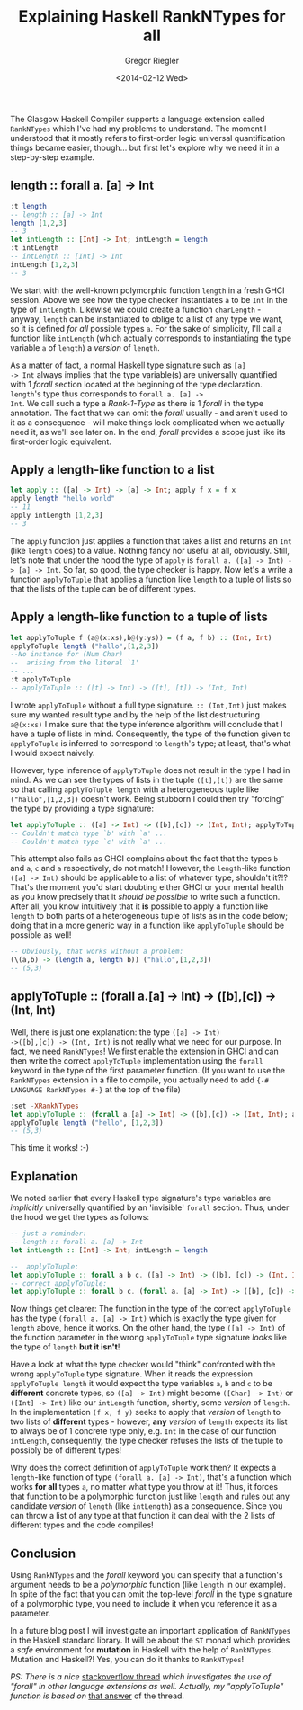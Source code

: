 # -*- haskell-process-args-ghci: nil; haskell-program-name: "ghci"; -*-
#+SIDEBAR: collapse
#+PUBLISH: true
#+TAGS: haskell ghc rankntypes extension
#+CATEGORIES: programming
#+TITLE: Explaining Haskell RankNTypes for all
#+AUTHOR: Gregor Riegler
#+EMAIL: gregor.riegler@gmail.com
#+DATE: <2014-02-12 Wed>

The Glasgow Haskell Compiler supports a language extension called
=RankNTypes= which I've had my problems to understand. The moment I
understood that it mostly refers to first-order logic universal
quantification things became easier, though... but first let's explore why we
need it in a step-by-step example.
#+HTML: <!-- more -->

** length :: forall a. [a] -> Int
   
#+BEGIN_SRC haskell :results silent :exports code
:t length
-- length :: [a] -> Int
length [1,2,3]
-- 3
let intLength :: [Int] -> Int; intLength = length
:t intLength
-- intLength :: [Int] -> Int
intLength [1,2,3]
-- 3
#+END_SRC

We start with the well-known polymorphic function =length= in a fresh
GHCI session. Above we
see how the type checker instantiates =a= to be =Int= in the type of
=intLength=. Likewise we could create a function =charLength= -
anyway, =length= can be instantiated to oblige to a list of any type
we want, so it is defined /for all/ possible types =a=. For the sake
of simplicity, I'll call a function like =intLength= (which actually
corresponds to instantiating the type variable =a= of =length=) a
/version/ of =length=.

As a matter of fact, a normal Haskell type signature such as =[a]
-> Int= always implies that the type variable(s) are universally
quantified with 1 /forall/ section located at the beginning of the
type declaration. =length='s type thus corresponds to =forall a. [a] ->
Int=. We call such a type a /Rank-1-Type/ as there is 1 /forall/ in
the type annotation. The fact that we can omit the /forall/ usually -
and aren't used to it as a consequence - will make things look complicated
when we actually need it, as we'll see later on. In the end, /forall/ provides
a scope just like its first-order logic equivalent.

** Apply a length-like function to a list

#+BEGIN_SRC haskell :results silent
let apply :: ([a] -> Int) -> [a] -> Int; apply f x = f x
apply length "hello world"
-- 11
apply intLength [1,2,3]
-- 3
#+END_SRC

The =apply= function just applies a function that takes a list and
returns an =Int= (like =length= does) to a value.
Nothing fancy nor useful at all, obviously. Still, let's note that under the hood
the type of =apply= is =forall a. ([a] -> Int) -> [a] -> Int=. So far, so
good, the type checker is happy. Now let's a write a function
=applyToTuple= that applies a function like =length= to a tuple of
lists so that the lists of the tuple can be of different types.

** Apply a length-like function to a tuple of lists

#+BEGIN_SRC haskell :results silent
let applyToTuple f (a@(x:xs),b@(y:ys)) = (f a, f b) :: (Int, Int)
applyToTuple length ("hallo",[1,2,3])
--No instance for (Num Char)
--  arising from the literal `1'
-- ...
:t applyToTuple
-- applyToTuple :: ([t] -> Int) -> ([t], [t]) -> (Int, Int)
#+END_SRC
I wrote =applyToTuple= without a full type signature. =:: (Int,Int)=
just makes sure my wanted result type and by the help of the list
destructuring =a@(x:xs)= I make sure that the type inference algorithm
will conclude 
that I have a tuple of lists in mind. Consequently, the type of the
function given to =applyToTuple= is inferred to correspond to
=length='s type; at least, that's what I would expect naively.

However, type inference of =applyToTuple= does not result in the type I had
in mind. As we can see the types of lists in the tuple =([t],[t])= are
the same so that calling =applyToTuple length= with a heterogeneous
tuple like =("hallo",[1,2,3])= doesn't work. Being stubborn I could
then try "forcing" the type by providing a type signature:

#+BEGIN_SRC haskell :results silent
let applyToTuple :: ([a] -> Int) -> ([b],[c]) -> (Int, Int); applyToTuple f (x,y) = (f x, f y)
-- Couldn't match type `b' with `a' ...
-- Couldn't match type `c' with `a' ...
#+END_SRC

This attempt also fails as GHCI complains about the fact that the
types =b= and =a=, =c= and =a= respectively, do not match! However, the
=length=-like function =([a] -> Int)= should be applicable to a list of
whatever type, shouldn't it?!? That's the moment
you'd start doubting either GHCI or your mental health as you know precisely
that it /should be possible/ to write such a function. After all, you
know intuitively that it *is* possible to apply a function like =length=
to both parts of a heterogeneous tuple of lists as in the code below;
doing that in a more generic way in a function like =applyToTuple=
should be possible as well!

#+BEGIN_SRC haskell :results silent
-- Obviously, that works without a problem:
(\(a,b) -> (length a, length b)) ("hallo",[1,2,3])
-- (5,3)
#+END_SRC

** applyToTuple :: (forall a.[a] -> Int) -> ([b],[c]) -> (Int, Int)
Well, there is just one explanation: the type =([a] -> Int)
->([b],[c]) -> (Int, Int)= is not really what we need for our purpose.
In fact, we need =RankNTypes=!
We first enable the extension in GHCI and can then write the correct
=applyToTuple= implementation using the =forall= keyword in the type
of the first parameter function. (If you want to use the
=RankNTypes= extension in a file to compile, you actually need to add ={-#
LANGUAGE RankNTypes #-}= at the top of the file)

#+BEGIN_SRC haskell :results silent
:set -XRankNTypes
let applyToTuple :: (forall a.[a] -> Int) -> ([b],[c]) -> (Int, Int); applyToTuple f (x,y) = (f x, f y)
applyToTuple length ("hello", [1,2,3])
-- (5,3)
#+END_SRC

This time it works! :-)

** Explanation
We noted earlier that every Haskell type signature's type variables
are /implicitly/ universally quantified by an 'invisible' =forall=
section. Thus, under the hood we get the types as follows:

#+BEGIN_SRC haskell :results silent
-- just a reminder:
-- length :: forall a. [a] -> Int 
let intLength :: [Int] -> Int; intLength = length 

--  applyToTuple:
let applyToTuple :: forall a b c. ([a] -> Int) -> ([b], [c]) -> (Int, Int); applyToTuple f (x,y) = (f x, f y) 
-- correct applyToTuple:
let applyToTuple :: forall b c. (forall a. [a] -> Int) -> ([b], [c]) -> (Int, Int); applyToTuple f (x,y) = (f x, f y)
#+END_SRC

Now things get clearer: The function in the type of the correct
=applyToTuple= has the type =(forall a. [a] -> Int)= which is exactly
the type given for =length= above, hence it works. On the other hand,
the type =([a] -> Int)= of the function parameter in the wrong
=applyToTuple= type signature /looks/ like the type of =length= *but it isn't*!

Have a look at what the type
checker would "think" confronted with the wrong =applyToTuple= type
signature. When it reads the expression =applyToTuple length= it would
expect the type variables =a=, =b= and =c= to be *different*
concrete types, so =([a] -> Int)= might become =([Char] -> Int)= or
=([Int] -> Int)= like our =intLength= function, shortly, some
/version/ of =length=. In the implementation =(f x, f y)= seeks to apply that /version/ of
=length= to two lists of *different* types - however, *any* /version/ of
=length= expects its list to always be of 1 concrete type only, e.g. =Int= in
the case of our function =intLength=, consequently, the type checker
refuses the lists of the tuple to possibly be of different types!

Why does the correct definition of =applyToTuple= work then? It
expects a =length=-like function of type =(forall a. [a] -> Int)=, that's a function
which works *for all* types =a=, no matter what type you throw at it!
Thus, it forces that function to be a polymorphic function just like
=length= and rules out any candidate /version/ of =length= (like =intLength=) as a consequence.
Since you can throw a list of any type at that function it can deal with the 2
lists of different types and the code compiles! 

** Conclusion
Using =RankNTypes= and the /forall/ keyword you can specify that a
function's argument needs to be a /polymorphic/ function (like
=length= in our example). In spite of the fact that you can omit the top-level
/forall/ in the type signature of a polymorphic type, you need to include
it when you reference it as a parameter.

In a future blog post I will investigate an important application of
=RankNTypes= in the Haskell standard library. It will be about the
=ST= monad which provides a /safe/ environment for *mutation* in
Haskell with the help of =RankNTypes=. Mutation and Haskell?! Yes,
you can do it thanks to =RankNTypes=!

/PS: There is a nice/
[[http://stackoverflow.com/questions/3071136/what-does-the-forall-keyword-in-haskell-ghc-do][stackoverflow thread]] /which investigates the use of "forall" in other
language extensions as well. Actually, my "applyToTuple" function is based on/
[[http://stackoverflow.com/a/3071932/928944][that answer]] of the thread.
